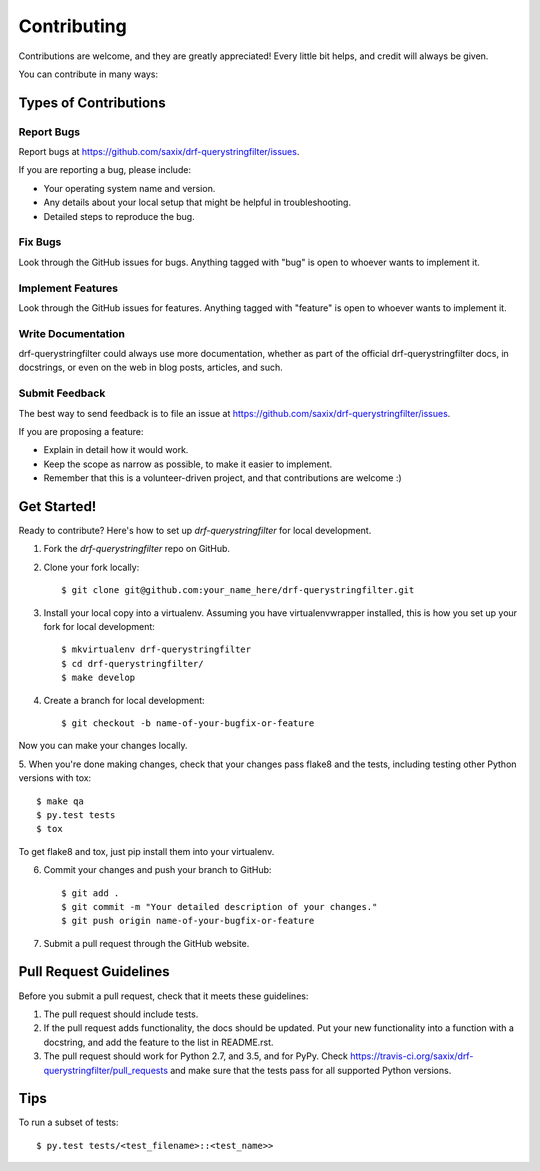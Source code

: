============
Contributing
============

Contributions are welcome, and they are greatly appreciated! Every
little bit helps, and credit will always be given.

You can contribute in many ways:

Types of Contributions
----------------------

Report Bugs
~~~~~~~~~~~

Report bugs at https://github.com/saxix/drf-querystringfilter/issues.

If you are reporting a bug, please include:

* Your operating system name and version.
* Any details about your local setup that might be helpful in troubleshooting.
* Detailed steps to reproduce the bug.

Fix Bugs
~~~~~~~~

Look through the GitHub issues for bugs. Anything tagged with "bug"
is open to whoever wants to implement it.

Implement Features
~~~~~~~~~~~~~~~~~~

Look through the GitHub issues for features. Anything tagged with "feature"
is open to whoever wants to implement it.

Write Documentation
~~~~~~~~~~~~~~~~~~~

drf-querystringfilter could always use more documentation, whether as part of the
official drf-querystringfilter docs, in docstrings, or even on the web in blog posts,
articles, and such.

Submit Feedback
~~~~~~~~~~~~~~~

The best way to send feedback is to file an issue at https://github.com/saxix/drf-querystringfilter/issues.

If you are proposing a feature:

* Explain in detail how it would work.
* Keep the scope as narrow as possible, to make it easier to implement.
* Remember that this is a volunteer-driven project, and that contributions
  are welcome :)

Get Started!
------------

Ready to contribute? Here's how to set up `drf-querystringfilter` for local development.

1. Fork the `drf-querystringfilter` repo on GitHub.
2. Clone your fork locally::

    $ git clone git@github.com:your_name_here/drf-querystringfilter.git

3. Install your local copy into a virtualenv. Assuming you have virtualenvwrapper installed, this is how you set up your fork for local development::

    $ mkvirtualenv drf-querystringfilter
    $ cd drf-querystringfilter/
    $ make develop

4. Create a branch for local development::

    $ git checkout -b name-of-your-bugfix-or-feature

Now you can make your changes locally.

5. When you're done making changes, check that your changes pass flake8 and the
tests, including testing other Python versions with tox::

    $ make qa
    $ py.test tests
    $ tox

To get flake8 and tox, just pip install them into your virtualenv.

6. Commit your changes and push your branch to GitHub::

    $ git add .
    $ git commit -m "Your detailed description of your changes."
    $ git push origin name-of-your-bugfix-or-feature

7. Submit a pull request through the GitHub website.

Pull Request Guidelines
-----------------------

Before you submit a pull request, check that it meets these guidelines:

1. The pull request should include tests.
2. If the pull request adds functionality, the docs should be updated. Put
   your new functionality into a function with a docstring, and add the
   feature to the list in README.rst.
3. The pull request should work for Python 2.7, and 3.5, and for PyPy. Check
   https://travis-ci.org/saxix/drf-querystringfilter/pull_requests
   and make sure that the tests pass for all supported Python versions.

Tips
----

To run a subset of tests::

    $ py.test tests/<test_filename>::<test_name>>
